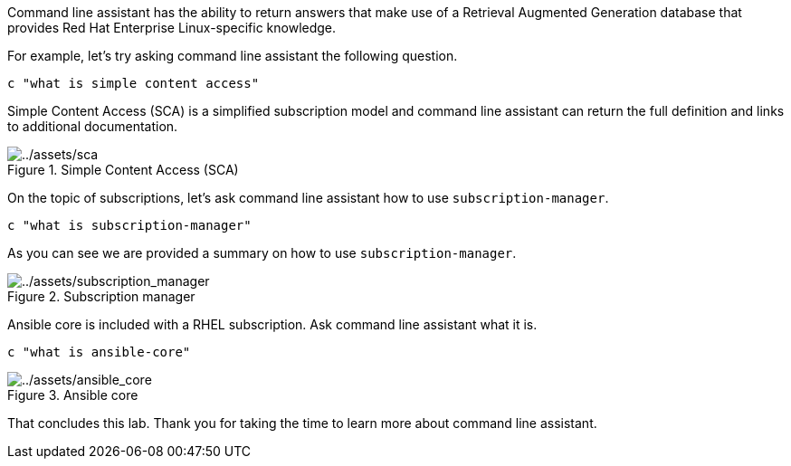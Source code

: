 Command line assistant has the ability to return answers that make use
of a Retrieval Augmented Generation database that provides Red Hat
Enterprise Linux-specific knowledge.

For example, let’s try asking command line assistant the following
question.

[source,bash,run]
----
c "what is simple content access"
----

Simple Content Access (SCA) is a simplified subscription model and
command line assistant can return the full definition and links to
additional documentation.

.Simple Content Access (SCA)
image::sca.png[../assets/sca]

On the topic of subscriptions, let’s ask command line assistant how to
use `+subscription-manager+`.

[source,bash,run]
----
c "what is subscription-manager"
----

As you can see we are provided a summary on how to use
`+subscription-manager+`.

.Subscription manager
image::subscription_manager.png[../assets/subscription_manager]

Ansible core is included with a RHEL subscription. Ask command line
assistant what it is.

[source,bash,run]
----
c "what is ansible-core"
----

.Ansible core
image::ansible_core.png[../assets/ansible_core]

That concludes this lab. Thank you for taking the time to learn more
about command line assistant.
